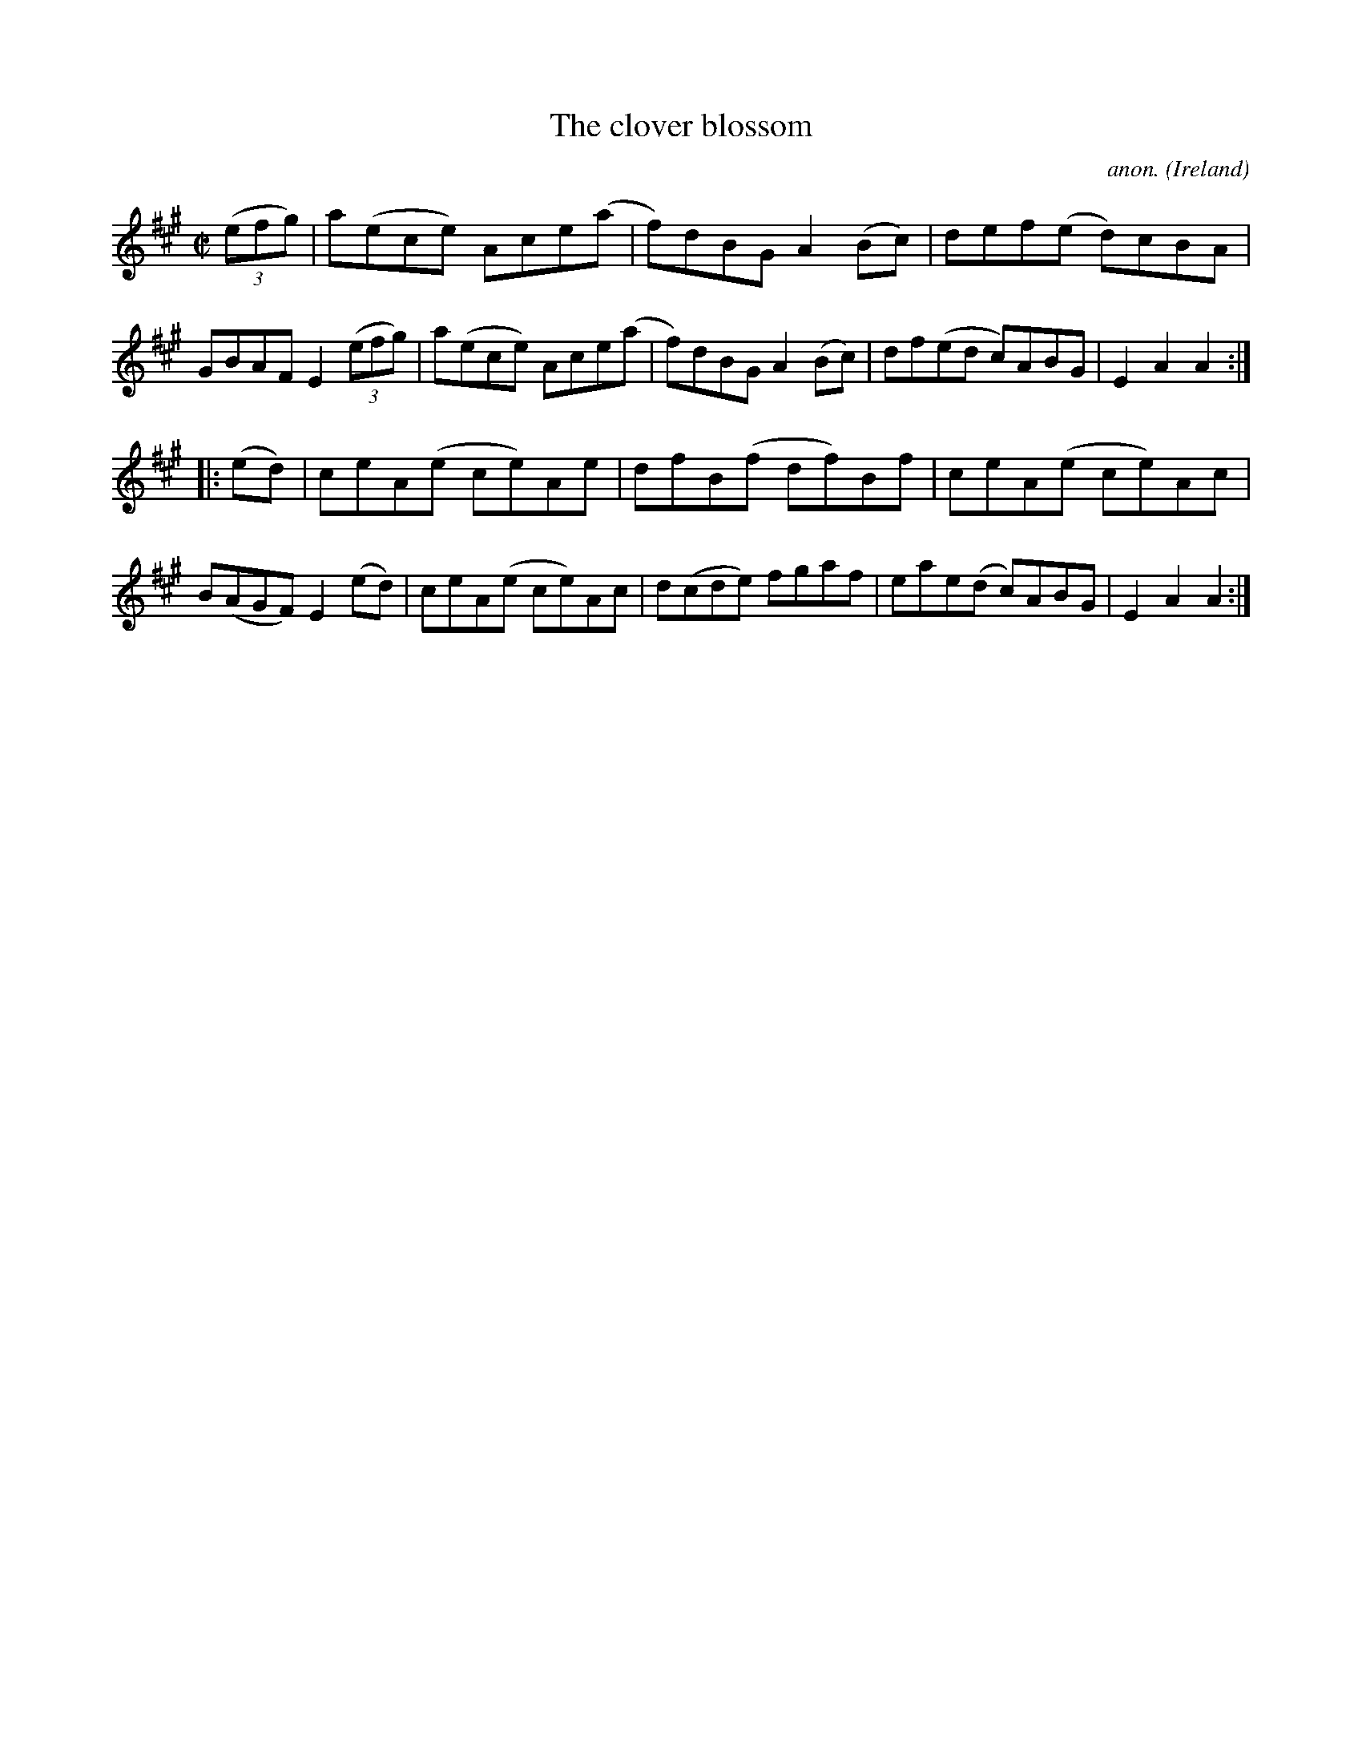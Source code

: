 X:869
T:The clover blossom
C:anon.
O:Ireland
B:Francis O'Neill: "The Dance Music of Ireland" (1907) no. 869
R:Hornpipe
M:C|
L:1/8
K:A
(3(efg)|a(ece) Ace(a|f)dBG A2(Bc)|def(e d)cBA|GBAF E2(3(efg)|a(ece) Ace(a|f)dBG A2(Bc)|df(ed c)ABG|E2A2A2:|
|:(ed)|ceA(e ce)Ae|dfB(f df)Bf|ceA(e ce)Ac|B(AGF) E2(ed)|ceA(e ce)Ac|d(cde) fgaf|eae(d c)ABG|E2A2A2:|
